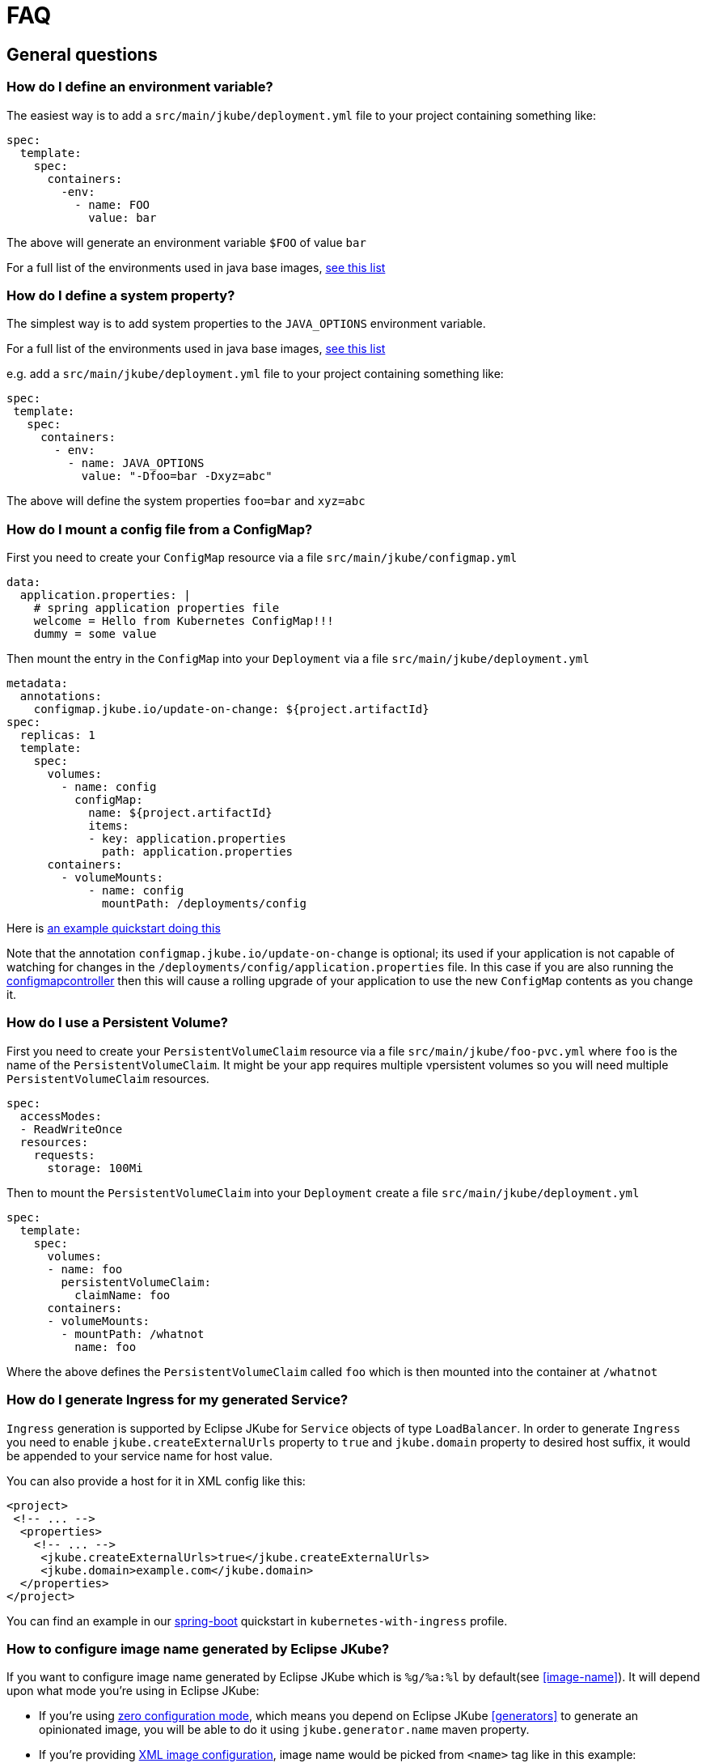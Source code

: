 [[faq]]
= FAQ

== General questions

=== How do I define an environment variable?

The easiest way is to add a `src/main/jkube/deployment.yml` file to your project containing something like:

[source, yaml]
----
spec:
  template:
    spec:
      containers:
        -env:
          - name: FOO
            value: bar
----

The above will generate an environment variable `$FOO` of value `bar`

For a full list of the environments used in java base images, https://hub.docker.com/r/jkube.java-jboss-openjdk8-jdk[see this list]

=== How do I define a system property?

The simplest way is to add system properties to the `JAVA_OPTIONS` environment variable.

For a full list of the environments used in java base images, https://hub.docker.com/r/jkube.java-jboss-openjdk8-jdk[see this list]

e.g. add a `src/main/jkube/deployment.yml` file to your project containing something like:

[source, yaml]
----
spec:
 template:
   spec:
     containers:
       - env:
         - name: JAVA_OPTIONS
           value: "-Dfoo=bar -Dxyz=abc"
----

The above will define the system properties `foo=bar` and `xyz=abc`

=== How do I mount a config file from a ConfigMap?

First you need to create your `ConfigMap` resource via a file `src/main/jkube/configmap.yml`

[source, yaml]
----
data:
  application.properties: |
    # spring application properties file
    welcome = Hello from Kubernetes ConfigMap!!!
    dummy = some value
----

Then mount the entry in the `ConfigMap` into your `Deployment` via a file `src/main/jkube/deployment.yml`

[source, yaml]
----
metadata:
  annotations:
    configmap.jkube.io/update-on-change: ${project.artifactId}
spec:
  replicas: 1
  template:
    spec:
      volumes:
        - name: config
          configMap:
            name: ${project.artifactId}
            items:
            - key: application.properties
              path: application.properties
      containers:
        - volumeMounts:
            - name: config
              mountPath: /deployments/config
----

Here is https://github.com/eclipse/jkube/tree/master/quickstarts/maven/external-resources[an example quickstart doing this]

Note that the annotation `configmap.jkube.io/update-on-change` is optional; its used if your application is not capable
of watching for changes in the `/deployments/config/application.properties` file. In this case if you are also running
the https://github.com/fabric8io/configmapcontroller[configmapcontroller] then this will cause a rolling upgrade of your
application to use the new `ConfigMap` contents as you change it.

=== How do I use a Persistent Volume?

First you need to create your `PersistentVolumeClaim` resource via a file `src/main/jkube/foo-pvc.yml` where `foo` is the name of the `PersistentVolumeClaim`. It might be your app requires multiple vpersistent volumes so you will need multiple `PersistentVolumeClaim` resources.


[source, yaml]
----
spec:
  accessModes:
  - ReadWriteOnce
  resources:
    requests:
      storage: 100Mi
----

Then to mount the `PersistentVolumeClaim` into your `Deployment` create a file `src/main/jkube/deployment.yml`

[source, yaml]
----
spec:
  template:
    spec:
      volumes:
      - name: foo
        persistentVolumeClaim:
          claimName: foo
      containers:
      - volumeMounts:
        - mountPath: /whatnot
          name: foo
----

Where the above defines the `PersistentVolumeClaim` called `foo` which is then mounted into the container at `/whatnot`

=== How do I generate Ingress for my generated Service?
`Ingress` generation is supported by Eclipse JKube for `Service` objects of type `LoadBalancer`. In order to generate
`Ingress` you need to enable `jkube.createExternalUrls` property to `true` and `jkube.domain` property to desired host
suffix, it would be appended to your service name for host value.

You can also provide a host for it in XML config like this:
[source,xml,indent=0,subs="verbatim,quotes,attributes"]
----
<project>
 <!-- ... -->
  <properties>
    <!-- ... -->
     <jkube.createExternalUrls>true</jkube.createExternalUrls>
     <jkube.domain>example.com</jkube.domain>
  </properties>
</project>
----

You can find an example in our link:https://github.com/eclipse/jkube/tree/master/quickstarts/maven/spring-boot[spring-boot]
quickstart in `kubernetes-with-ingress` profile.

=== How to configure image name generated by Eclipse JKube?

If you want to configure image name generated by Eclipse JKube which is `%g/%a:%l` by default(see <<image-name>>). It will depend upon what mode you're using in Eclipse JKube:

- If you're using <<zero-config, zero configuration mode>>, which means you depend on Eclipse JKube <<generators>> to generate an opinionated image, you will be able to do it using `jkube.generator.name` maven property.
- If you're providing <<config-image, XML image configuration>>, image name would be picked from `<name>` tag like in this example:
[source,xml,indent=0,subs="verbatim,quotes,attributes"]
----
<image>
  <name>myusername/myimagename:latest</name> <!-- Your image name -->
  <build>
      <from>openjdk:latest</from>
      <cmd>java -jar maven/${project.artifactId}-${project.version}.jar</cmd>
  </build>
</image>
----
- If you're using <<simple-dockerfile-build, Simple Dockerfile Mode>>, you can configure image name via `jkube.image.name` or `jkube.generator.name` flags
